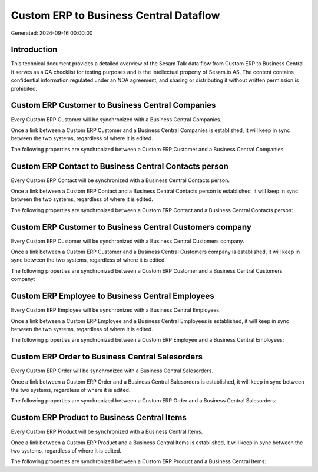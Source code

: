 =======================================
Custom ERP to Business Central Dataflow
=======================================

Generated: 2024-09-16 00:00:00

Introduction
------------

This technical document provides a detailed overview of the Sesam Talk data flow from Custom ERP to Business Central. It serves as a QA checklist for testing purposes and is the intellectual property of Sesam.io AS. The content contains confidential information regulated under an NDA agreement, and sharing or distributing it without written permission is prohibited.

Custom ERP Customer to Business Central Companies
-------------------------------------------------
Every Custom ERP Customer will be synchronized with a Business Central Companies.

Once a link between a Custom ERP Customer and a Business Central Companies is established, it will keep in sync between the two systems, regardless of where it is edited.

The following properties are synchronized between a Custom ERP Customer and a Business Central Companies:

.. list-table::
   :header-rows: 1

   * - Custom ERP Customer Property
     - Business Central Companies Property
     - Business Central Data Type


Custom ERP Contact to Business Central Contacts person
------------------------------------------------------
Every Custom ERP Contact will be synchronized with a Business Central Contacts person.

Once a link between a Custom ERP Contact and a Business Central Contacts person is established, it will keep in sync between the two systems, regardless of where it is edited.

The following properties are synchronized between a Custom ERP Contact and a Business Central Contacts person:

.. list-table::
   :header-rows: 1

   * - Custom ERP Contact Property
     - Business Central Contacts person Property
     - Business Central Data Type


Custom ERP Customer to Business Central Customers company
---------------------------------------------------------
Every Custom ERP Customer will be synchronized with a Business Central Customers company.

Once a link between a Custom ERP Customer and a Business Central Customers company is established, it will keep in sync between the two systems, regardless of where it is edited.

The following properties are synchronized between a Custom ERP Customer and a Business Central Customers company:

.. list-table::
   :header-rows: 1

   * - Custom ERP Customer Property
     - Business Central Customers company Property
     - Business Central Data Type


Custom ERP Employee to Business Central Employees
-------------------------------------------------
Every Custom ERP Employee will be synchronized with a Business Central Employees.

Once a link between a Custom ERP Employee and a Business Central Employees is established, it will keep in sync between the two systems, regardless of where it is edited.

The following properties are synchronized between a Custom ERP Employee and a Business Central Employees:

.. list-table::
   :header-rows: 1

   * - Custom ERP Employee Property
     - Business Central Employees Property
     - Business Central Data Type


Custom ERP Order to Business Central Salesorders
------------------------------------------------
Every Custom ERP Order will be synchronized with a Business Central Salesorders.

Once a link between a Custom ERP Order and a Business Central Salesorders is established, it will keep in sync between the two systems, regardless of where it is edited.

The following properties are synchronized between a Custom ERP Order and a Business Central Salesorders:

.. list-table::
   :header-rows: 1

   * - Custom ERP Order Property
     - Business Central Salesorders Property
     - Business Central Data Type


Custom ERP Product to Business Central Items
--------------------------------------------
Every Custom ERP Product will be synchronized with a Business Central Items.

Once a link between a Custom ERP Product and a Business Central Items is established, it will keep in sync between the two systems, regardless of where it is edited.

The following properties are synchronized between a Custom ERP Product and a Business Central Items:

.. list-table::
   :header-rows: 1

   * - Custom ERP Product Property
     - Business Central Items Property
     - Business Central Data Type

